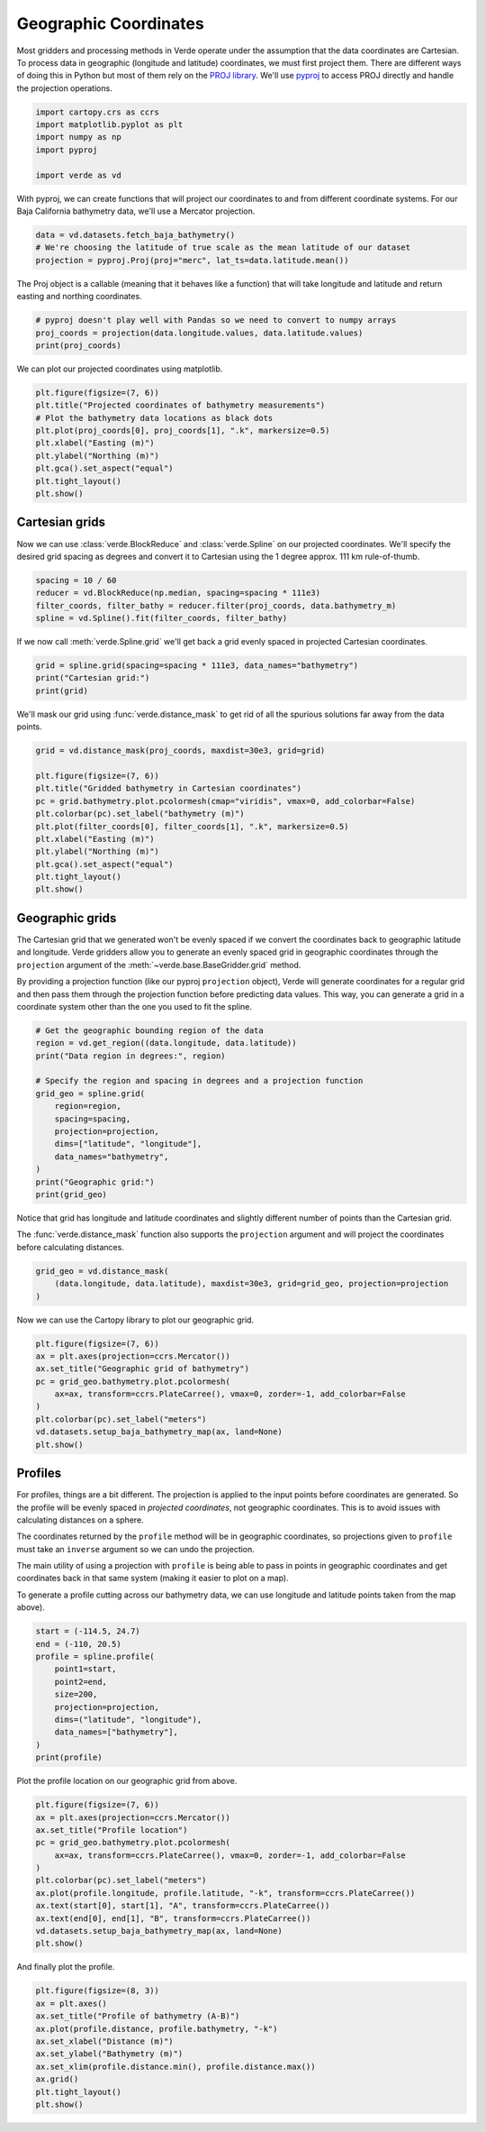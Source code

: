 
.. DO NOT EDIT.
.. THIS FILE WAS AUTOMATICALLY GENERATED BY SPHINX-GALLERY.
.. TO MAKE CHANGES, EDIT THE SOURCE PYTHON FILE:
.. "tutorials/projections.py"
.. LINE NUMBERS ARE GIVEN BELOW.

.. only:: html

    .. note::
        :class: sphx-glr-download-link-note

        :ref:`Go to the end <sphx_glr_download_tutorials_projections.py>`
        to download the full example code

.. rst-class:: sphx-glr-example-title

.. _sphx_glr_tutorials_projections.py:


Geographic Coordinates
======================

Most gridders and processing methods in Verde operate under the assumption that
the data coordinates are Cartesian. To process data in geographic (longitude
and latitude) coordinates, we must first project them. There are different ways
of doing this in Python but most of them rely on the `PROJ library
<https://proj4.org/>`__. We'll use `pyproj
<https://github.com/jswhit/pyproj>`__ to access PROJ directly and handle the
projection operations.

.. GENERATED FROM PYTHON SOURCE LINES 19-26

.. code-block:: Python

    import cartopy.crs as ccrs
    import matplotlib.pyplot as plt
    import numpy as np
    import pyproj

    import verde as vd








.. GENERATED FROM PYTHON SOURCE LINES 27-30

With pyproj, we can create functions that will project our coordinates to and
from different coordinate systems. For our Baja California bathymetry data,
we'll use a Mercator projection.

.. GENERATED FROM PYTHON SOURCE LINES 30-35

.. code-block:: Python


    data = vd.datasets.fetch_baja_bathymetry()
    # We're choosing the latitude of true scale as the mean latitude of our dataset
    projection = pyproj.Proj(proj="merc", lat_ts=data.latitude.mean())








.. GENERATED FROM PYTHON SOURCE LINES 36-38

The Proj object is a callable (meaning that it behaves like a function) that
will take longitude and latitude and return easting and northing coordinates.

.. GENERATED FROM PYTHON SOURCE LINES 38-43

.. code-block:: Python


    # pyproj doesn't play well with Pandas so we need to convert to numpy arrays
    proj_coords = projection(data.longitude.values, data.latitude.values)
    print(proj_coords)





.. rst-class:: sphx-glr-script-out

 .. code-block:: none

    (array([-11749316.65303046, -11748999.90777981, -11748682.14077029, ...,
           -11749178.7155826 , -11749531.22239381, -11749882.70744613]), array([2905766.05183735, 2905457.83817751, 2905148.48639437, ...,
           2579612.89349502, 2580017.48641078, 2580422.09116873]))




.. GENERATED FROM PYTHON SOURCE LINES 44-45

We can plot our projected coordinates using matplotlib.

.. GENERATED FROM PYTHON SOURCE LINES 45-56

.. code-block:: Python


    plt.figure(figsize=(7, 6))
    plt.title("Projected coordinates of bathymetry measurements")
    # Plot the bathymetry data locations as black dots
    plt.plot(proj_coords[0], proj_coords[1], ".k", markersize=0.5)
    plt.xlabel("Easting (m)")
    plt.ylabel("Northing (m)")
    plt.gca().set_aspect("equal")
    plt.tight_layout()
    plt.show()




.. image-sg:: /tutorials/images/sphx_glr_projections_001.png
   :alt: Projected coordinates of bathymetry measurements
   :srcset: /tutorials/images/sphx_glr_projections_001.png
   :class: sphx-glr-single-img





.. GENERATED FROM PYTHON SOURCE LINES 57-63

Cartesian grids
---------------

Now we can use :class:`verde.BlockReduce` and :class:`verde.Spline` on our
projected coordinates. We'll specify the desired grid spacing as degrees and
convert it to Cartesian using the 1 degree approx. 111 km rule-of-thumb.

.. GENERATED FROM PYTHON SOURCE LINES 63-68

.. code-block:: Python

    spacing = 10 / 60
    reducer = vd.BlockReduce(np.median, spacing=spacing * 111e3)
    filter_coords, filter_bathy = reducer.filter(proj_coords, data.bathymetry_m)
    spline = vd.Spline().fit(filter_coords, filter_bathy)





.. rst-class:: sphx-glr-script-out

 .. code-block:: none

    /usr/share/miniconda/envs/test/lib/python3.12/site-packages/verde/blockreduce.py:179: FutureWarning: The provided callable <function median at 0x7f06bd7b7e20> is currently using DataFrameGroupBy.median. In a future version of pandas, the provided callable will be used directly. To keep current behavior pass the string "median" instead.
      blocked = pd.DataFrame(columns).groupby("block").aggregate(reduction)
    /usr/share/miniconda/envs/test/lib/python3.12/site-packages/verde/blockreduce.py:236: FutureWarning: The provided callable <function median at 0x7f06bd7b7e20> is currently using DataFrameGroupBy.median. In a future version of pandas, the provided callable will be used directly. To keep current behavior pass the string "median" instead.
      grouped = table.groupby("block").aggregate(self.reduction)




.. GENERATED FROM PYTHON SOURCE LINES 69-71

If we now call :meth:`verde.Spline.grid` we'll get back a grid evenly spaced
in projected Cartesian coordinates.

.. GENERATED FROM PYTHON SOURCE LINES 71-75

.. code-block:: Python

    grid = spline.grid(spacing=spacing * 111e3, data_names="bathymetry")
    print("Cartesian grid:")
    print(grid)





.. rst-class:: sphx-glr-script-out

 .. code-block:: none

    Cartesian grid:
    <xarray.Dataset> Size: 27kB
    Dimensions:     (northing: 61, easting: 54)
    Coordinates:
      * easting     (easting) float64 432B -1.175e+07 -1.173e+07 ... -1.077e+07
      * northing    (northing) float64 488B 2.074e+06 2.093e+06 ... 3.19e+06
    Data variables:
        bathymetry  (northing, easting) float64 26kB -3.635e+03 ... 8.87e+03
    Attributes:
        metadata:  Generated by Spline(mindist=0)




.. GENERATED FROM PYTHON SOURCE LINES 76-78

We'll mask our grid using :func:`verde.distance_mask` to get rid of all the
spurious solutions far away from the data points.

.. GENERATED FROM PYTHON SOURCE LINES 78-92

.. code-block:: Python

    grid = vd.distance_mask(proj_coords, maxdist=30e3, grid=grid)

    plt.figure(figsize=(7, 6))
    plt.title("Gridded bathymetry in Cartesian coordinates")
    pc = grid.bathymetry.plot.pcolormesh(cmap="viridis", vmax=0, add_colorbar=False)
    plt.colorbar(pc).set_label("bathymetry (m)")
    plt.plot(filter_coords[0], filter_coords[1], ".k", markersize=0.5)
    plt.xlabel("Easting (m)")
    plt.ylabel("Northing (m)")
    plt.gca().set_aspect("equal")
    plt.tight_layout()
    plt.show()





.. image-sg:: /tutorials/images/sphx_glr_projections_002.png
   :alt: projections
   :srcset: /tutorials/images/sphx_glr_projections_002.png
   :class: sphx-glr-single-img





.. GENERATED FROM PYTHON SOURCE LINES 93-106

Geographic grids
----------------

The Cartesian grid that we generated won't be evenly spaced if we convert the
coordinates back to geographic latitude and longitude. Verde gridders allow
you to generate an evenly spaced grid in geographic coordinates through the
``projection`` argument of the :meth:`~verde.base.BaseGridder.grid` method.

By providing a projection function (like our pyproj ``projection`` object),
Verde will generate coordinates for a regular grid and then pass them through
the projection function before predicting data values. This way, you can
generate a grid in a coordinate system other than the one you used to fit the
spline.

.. GENERATED FROM PYTHON SOURCE LINES 106-122

.. code-block:: Python


    # Get the geographic bounding region of the data
    region = vd.get_region((data.longitude, data.latitude))
    print("Data region in degrees:", region)

    # Specify the region and spacing in degrees and a projection function
    grid_geo = spline.grid(
        region=region,
        spacing=spacing,
        projection=projection,
        dims=["latitude", "longitude"],
        data_names="bathymetry",
    )
    print("Geographic grid:")
    print(grid_geo)





.. rst-class:: sphx-glr-script-out

 .. code-block:: none

    Data region in degrees: (np.float64(245.0), np.float64(254.705), np.float64(20.0), np.float64(29.99131))
    Geographic grid:
    <xarray.Dataset> Size: 30kB
    Dimensions:     (latitude: 61, longitude: 59)
    Coordinates:
      * longitude   (longitude) float64 472B 245.0 245.2 245.3 ... 254.4 254.5 254.7
      * latitude    (latitude) float64 488B 20.0 20.17 20.33 ... 29.66 29.82 29.99
    Data variables:
        bathymetry  (latitude, longitude) float64 29kB -3.621e+03 ... 9.001e+03
    Attributes:
        metadata:  Generated by Spline(mindist=0)




.. GENERATED FROM PYTHON SOURCE LINES 123-128

Notice that grid has longitude and latitude coordinates and slightly
different number of points than the Cartesian grid.

The :func:`verde.distance_mask` function also supports the ``projection``
argument and will project the coordinates before calculating distances.

.. GENERATED FROM PYTHON SOURCE LINES 128-133

.. code-block:: Python


    grid_geo = vd.distance_mask(
        (data.longitude, data.latitude), maxdist=30e3, grid=grid_geo, projection=projection
    )








.. GENERATED FROM PYTHON SOURCE LINES 134-135

Now we can use the Cartopy library to plot our geographic grid.

.. GENERATED FROM PYTHON SOURCE LINES 135-146

.. code-block:: Python


    plt.figure(figsize=(7, 6))
    ax = plt.axes(projection=ccrs.Mercator())
    ax.set_title("Geographic grid of bathymetry")
    pc = grid_geo.bathymetry.plot.pcolormesh(
        ax=ax, transform=ccrs.PlateCarree(), vmax=0, zorder=-1, add_colorbar=False
    )
    plt.colorbar(pc).set_label("meters")
    vd.datasets.setup_baja_bathymetry_map(ax, land=None)
    plt.show()




.. image-sg:: /tutorials/images/sphx_glr_projections_003.png
   :alt: projections
   :srcset: /tutorials/images/sphx_glr_projections_003.png
   :class: sphx-glr-single-img


.. rst-class:: sphx-glr-script-out

 .. code-block:: none

    /home/runner/work/verde/verde/doc/tutorials_src/projections.py:143: UserWarning: All kwargs are being ignored. They are accepted to guarantee backward compatibility.
      vd.datasets.setup_baja_bathymetry_map(ax, land=None)




.. GENERATED FROM PYTHON SOURCE LINES 147-165

Profiles
--------

For profiles, things are a bit different. The projection is applied to the
input points before coordinates are generated. So the profile will be evenly
spaced in *projected coordinates*, not geographic coordinates. This is to
avoid issues with calculating distances on a sphere.

The coordinates returned by the ``profile`` method will be in geographic
coordinates, so projections given to ``profile`` must take an ``inverse``
argument so we can undo the projection.

The main utility of using a projection with ``profile`` is being able to pass
in points in geographic coordinates and get coordinates back in that same
system (making it easier to plot on a map).

To generate a profile cutting across our bathymetry data, we can use
longitude and latitude points taken from the map above).

.. GENERATED FROM PYTHON SOURCE LINES 165-178

.. code-block:: Python


    start = (-114.5, 24.7)
    end = (-110, 20.5)
    profile = spline.profile(
        point1=start,
        point2=end,
        size=200,
        projection=projection,
        dims=("latitude", "longitude"),
        data_names=["bathymetry"],
    )
    print(profile)





.. rst-class:: sphx-glr-script-out

 .. code-block:: none

          latitude   longitude       distance   bathymetry
    0    24.700000 -114.500000       0.000000 -4115.540285
    1    24.679226 -114.477387    3276.548360 -4397.069052
    2    24.658449 -114.454774    6553.096720 -4766.953632
    3    24.637668 -114.432161    9829.645080 -5198.947537
    4    24.616884 -114.409548   13106.193440 -5639.303390
    ..         ...         ...            ...          ...
    195  20.585669 -110.090452  638926.930221 -3016.467547
    196  20.564257 -110.067839  642203.478581 -2969.351780
    197  20.542841 -110.045226  645480.026941 -2914.069306
    198  20.521422 -110.022613  648756.575301 -2859.557818
    199  20.500000 -110.000000  652033.123661 -2818.101949

    [200 rows x 4 columns]




.. GENERATED FROM PYTHON SOURCE LINES 179-180

Plot the profile location on our geographic grid from above.

.. GENERATED FROM PYTHON SOURCE LINES 180-194

.. code-block:: Python


    plt.figure(figsize=(7, 6))
    ax = plt.axes(projection=ccrs.Mercator())
    ax.set_title("Profile location")
    pc = grid_geo.bathymetry.plot.pcolormesh(
        ax=ax, transform=ccrs.PlateCarree(), vmax=0, zorder=-1, add_colorbar=False
    )
    plt.colorbar(pc).set_label("meters")
    ax.plot(profile.longitude, profile.latitude, "-k", transform=ccrs.PlateCarree())
    ax.text(start[0], start[1], "A", transform=ccrs.PlateCarree())
    ax.text(end[0], end[1], "B", transform=ccrs.PlateCarree())
    vd.datasets.setup_baja_bathymetry_map(ax, land=None)
    plt.show()




.. image-sg:: /tutorials/images/sphx_glr_projections_004.png
   :alt: projections
   :srcset: /tutorials/images/sphx_glr_projections_004.png
   :class: sphx-glr-single-img


.. rst-class:: sphx-glr-script-out

 .. code-block:: none

    /home/runner/work/verde/verde/doc/tutorials_src/projections.py:191: UserWarning: All kwargs are being ignored. They are accepted to guarantee backward compatibility.
      vd.datasets.setup_baja_bathymetry_map(ax, land=None)




.. GENERATED FROM PYTHON SOURCE LINES 195-196

And finally plot the profile.

.. GENERATED FROM PYTHON SOURCE LINES 196-207

.. code-block:: Python


    plt.figure(figsize=(8, 3))
    ax = plt.axes()
    ax.set_title("Profile of bathymetry (A-B)")
    ax.plot(profile.distance, profile.bathymetry, "-k")
    ax.set_xlabel("Distance (m)")
    ax.set_ylabel("Bathymetry (m)")
    ax.set_xlim(profile.distance.min(), profile.distance.max())
    ax.grid()
    plt.tight_layout()
    plt.show()



.. image-sg:: /tutorials/images/sphx_glr_projections_005.png
   :alt: Profile of bathymetry (A-B)
   :srcset: /tutorials/images/sphx_glr_projections_005.png
   :class: sphx-glr-single-img






.. rst-class:: sphx-glr-timing

   **Total running time of the script:** (0 minutes 1.321 seconds)


.. _sphx_glr_download_tutorials_projections.py:

.. only:: html

  .. container:: sphx-glr-footer sphx-glr-footer-example

    .. container:: sphx-glr-download sphx-glr-download-jupyter

      :download:`Download Jupyter notebook: projections.ipynb <projections.ipynb>`

    .. container:: sphx-glr-download sphx-glr-download-python

      :download:`Download Python source code: projections.py <projections.py>`


.. only:: html

 .. rst-class:: sphx-glr-signature

    `Gallery generated by Sphinx-Gallery <https://sphinx-gallery.github.io>`_
